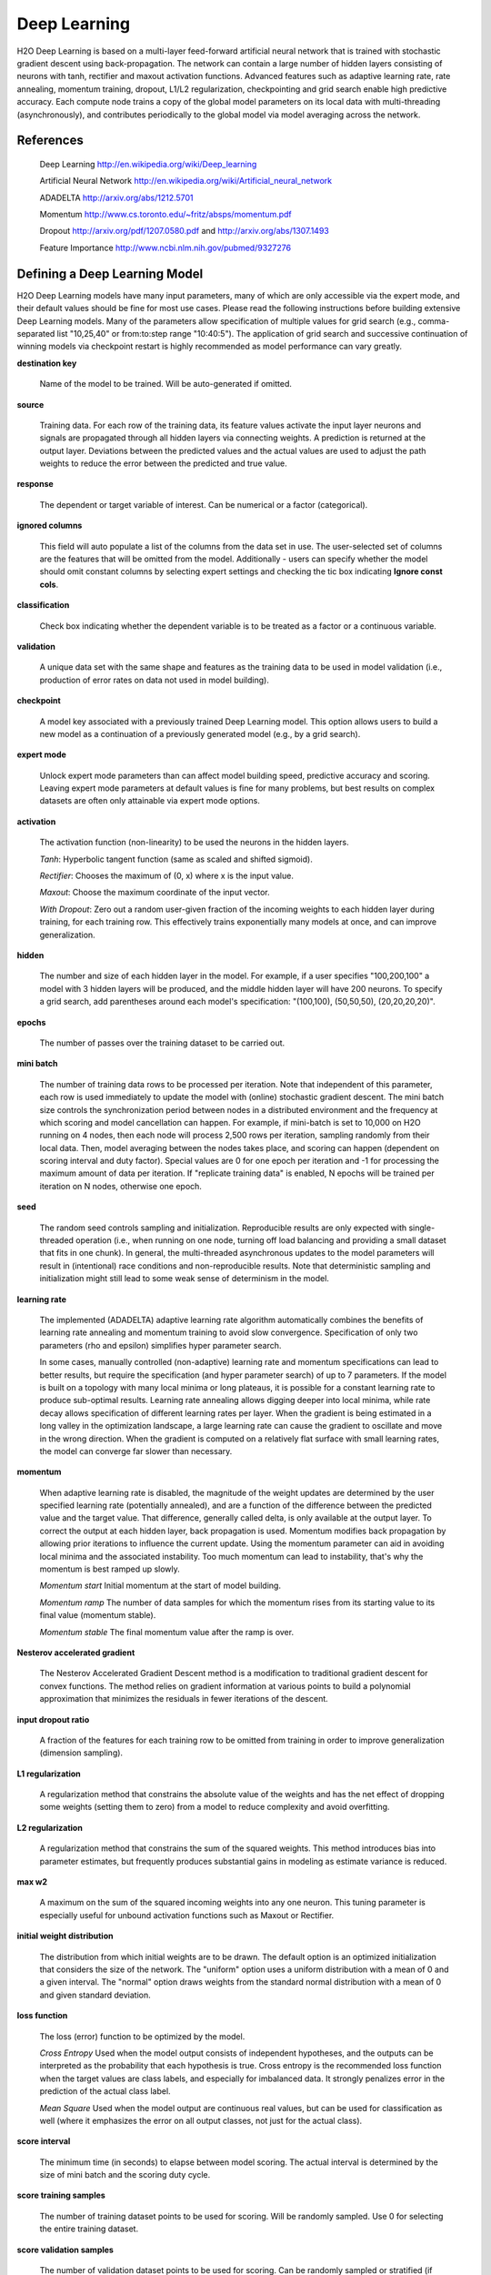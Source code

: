 .. _DLmath:


Deep Learning
------------------------------

H2O Deep Learning is based on a multi-layer feed-forward artificial neural
network that is trained with stochastic gradient descent using
back-propagation. The network can contain a large number of hidden layers
consisting of neurons with tanh, rectifier and maxout activation functions.
Advanced features such as adaptive learning rate, rate annealing, momentum
training, dropout, L1/L2 regularization, checkpointing and grid search enable
high predictive accuracy. Each compute node trains a copy of the global model
parameters on its local data with multi-threading (asynchronously), and
contributes periodically to the global model via model averaging across the
network.

References
""""""""""""""""""""""""""""""""

    Deep Learning http://en.wikipedia.org/wiki/Deep_learning

    Artificial Neural Network http://en.wikipedia.org/wiki/Artificial_neural_network

    ADADELTA http://arxiv.org/abs/1212.5701

    Momentum http://www.cs.toronto.edu/~fritz/absps/momentum.pdf

    Dropout http://arxiv.org/pdf/1207.0580.pdf and http://arxiv.org/abs/1307.1493

    Feature Importance http://www.ncbi.nlm.nih.gov/pubmed/9327276
  
Defining a Deep Learning Model
""""""""""""""""""""""""""""""""

H2O Deep Learning models have many input parameters, many of which are only accessible via
the expert mode, and their default values should be fine for most use cases.
Please read the following instructions before building extensive Deep Learning
models. Many of the parameters allow specification of multiple values for grid
search (e.g., comma-separated list "10,25,40" or from:to:step range "10:40:5").
The application of grid search and successive continuation of winning models
via checkpoint restart is highly recommended as model performance can vary
greatly.

**destination key**

    Name of the model to be trained. Will be auto-generated if omitted.

**source**

    Training data. For each row of the training data, its feature values
    activate the input layer neurons and signals are propagated through all hidden
    layers via connecting weights. A prediction is returned at the output layer.
    Deviations between the predicted values and the actual values are used to
    adjust the path weights to reduce the error between the predicted and true
    value. 

**response**

    The dependent or target variable of interest.  Can be numerical or a factor (categorical).
	
**ignored columns** 
     
    This field will auto populate a list of the columns from the data
    set in use. The user-selected set of columns are the features
    that will be omitted from the model. Additionally - users can
    specify whether the model should omit constant columns by
    selecting expert settings and checking the tic box indicating
    **Ignore const cols**.

**classification** 
     
    Check box indicating whether the dependent variable is to be
    treated as a factor or a continuous variable. 

**validation** 

    A unique data set with the same shape and features as the
    training data to be used in model validation (i.e., production of
    error rates on data not used in model building). 

**checkpoint**
      
    A model key associated with a previously trained Deep Learning
    model. This option allows users to build a new model as a
    continuation of a previously generated model (e.g., by a grid search).

**expert mode** 

    Unlock expert mode parameters than can affect model building speed,
    predictive accuracy and scoring. Leaving expert mode parameters at default
    values is fine for many problems, but best results on complex datasets are often
    only attainable via expert mode options.
    
**activation**

    The activation function (non-linearity) to be used the neurons in the
    hidden layers.

    *Tanh*: Hyperbolic tangent function (same as scaled and shifted sigmoid).
    
    *Rectifier*: Chooses the maximum of (0, x) where x is the input value.

    *Maxout*: Choose the maximum coordinate of the input vector.

    *With Dropout*: Zero out a random user-given fraction of the incoming weights to
    each hidden layer during training, for each training row. This
    effectively trains exponentially many models at once, and can improve generalization. 

**hidden**

    The number and size of each hidden layer in the model. 
    For example, if a user specifies "100,200,100" a model with 3 hidden
    layers will be produced, and the middle hidden layer will have 200 neurons. To
    specify a grid search, add parentheses around each model's specification:
    "(100,100), (50,50,50), (20,20,20,20)".  

**epochs** 

    The number of passes over the training dataset to be carried out.

**mini batch**

    The number of training data rows to be processed per iteration. Note that
    independent of this parameter, each row is used immediately to update the model
    with (online) stochastic gradient descent. The mini batch size controls the
    synchronization period between nodes in a distributed environment and the
    frequency at which scoring and model cancellation can happen. For example, if
    mini-batch is set to 10,000 on H2O running on 4 nodes, then each node will
    process 2,500 rows per iteration, sampling randomly from their local data.
    Then, model averaging between the nodes takes place, and scoring can happen
    (dependent on scoring interval and duty factor). Special values are 0 for
    one epoch per iteration and -1 for processing the maximum amount of data
    per iteration. If "replicate training data" is enabled, N epochs will be trained
    per iteration on N nodes, otherwise one epoch.

**seed**

    The random seed controls sampling and initialization. Reproducible results are only expected
    with single-threaded operation (i.e., when running on one node, turning off
    load balancing and providing a small dataset that fits in one chunk).  In
    general, the multi-threaded asynchronous updates to the model parameters will
    result in (intentional) race conditions and non-reproducible results. Note that
    deterministic sampling and initialization might still lead to some weak sense
    of determinism in the model.

**learning rate**

    The implemented (ADADELTA) adaptive learning rate algorithm automatically
    combines the benefits of learning rate annealing and momentum training to avoid
    slow convergence. Specification of only two parameters (rho and epsilon)
    simplifies hyper parameter search. 

    In some cases, manually controlled (non-adaptive) learning rate and
    momentum specifications can lead to better results, but require the
    specification (and hyper parameter search) of up to 7 parameters.
    If the model is built on a topology with many local minima or
    long plateaus, it is possible for a constant learning rate to produce
    sub-optimal results. Learning rate annealing allows digging deeper into
    local minima, while rate decay allows specification of different learning rates
    per layer.  When the gradient is being estimated in a long valley in the
    optimization landscape, a large learning rate can cause the gradient to
    oscillate and move in the wrong direction. When the gradient is computed on a
    relatively flat surface with small learning rates, the model can converge far
    slower than necessary.

**momentum**

    When adaptive learning rate is disabled, the magnitude of the weight
    updates are determined by the user specified learning rate (potentially annealed), and are a function
    of the difference between the predicted value and the target value. That
    difference, generally called delta, is only available at the output layer. To
    correct the output at each hidden layer, back propagation is used. Momentum
    modifies back propagation by allowing prior iterations to influence the current
    update. Using the momentum parameter can aid in avoiding local minima and
    the associated instability. Too much momentum can lead to instability, that's
    why the momentum is best ramped up slowly.
       
    *Momentum start* Initial momentum at the start of model building.
       
    *Momentum ramp* The number of data samples for which the momentum rises from its starting value to its final value (momentum stable).

    *Momentum stable* The final momentum value after the ramp is over.

**Nesterov accelerated gradient** 

    The Nesterov Accelerated Gradient Descent method is a modification to
    traditional gradient descent for convex functions. The method relies on
    gradient information at various points to build a polynomial approximation that
    minimizes the residuals in fewer iterations of the descent. 

**input dropout ratio**

    A fraction of the features for each training row to be omitted from training in order
    to improve generalization (dimension sampling).

**L1 regularization** 

    A regularization method that constrains the absolute value of the weights and
    has the net effect of dropping some weights (setting them to zero) from a model
    to reduce complexity and avoid overfitting. 

**L2 regularization** 

    A regularization method that constrains the sum of the squared
    weights. This method introduces bias into parameter estimates, but
    frequently produces substantial gains in modeling as estimate variance is
    reduced. 

**max w2**

    A maximum on the sum of the squared incoming weights into
    any one neuron. This tuning parameter is especially useful for unbound
    activation functions such as Maxout or Rectifier.

**initial weight distribution**

    The distribution from which initial weights are to be drawn. The default
    option is an optimized initialization that considers the size of the network.
    The "uniform" option uses a uniform distribution with a mean of 0 and a given
    interval. The "normal" option draws weights from the standard normal
    distribution with a mean of 0 and given standard deviation.

**loss function** 

    The loss (error) function to be optimized by the model. 

    *Cross Entropy* Used when the model output consists of independent
    hypotheses, and the outputs can be interpreted as the probability that each
    hypothesis is true. Cross entropy is the recommended loss function when the
    target values are class labels, and especially for imbalanced data.
    It strongly penalizes error in the prediction of the actual class label.

    *Mean Square* Used when the model output are continuous real values, but can
    be used for classification as well (where it emphasizes the error on all
    output classes, not just for the actual class).

**score interval**

    The minimum time (in seconds) to elapse between model scoring. The actual
    interval is determined by the size of mini batch and the scoring duty cycle.

**score training samples**

    The number of training dataset points to be used for scoring. Will be
    randomly sampled. Use 0 for selecting the entire training dataset.

**score validation samples** 

    The number of validation dataset points to be used for scoring. Can be
    randomly sampled or stratified (if "balance classes" is set and "score
    validation sampling" is set to stratify). Use 0 for selecting the entire
    training dataset.

**classification stop**

    The stopping criteria in terms of classification error (1-accuracy) on the
    training data scoring dataset. When the error is at or below this threshold,
    training stops. 

**regression stop**

    The stopping criteria in terms of regression error (MSE) on the training
    data scoring dataset. When the error is at or below this threshold, training
    stops. 

**max confusion matrix** 

    For classification models, the maximum size (in terms of classes) of the
    confusion matrix for it to be printed. This option is meant to avoid printing
    extremely large confusion matrices.

**max hit ratio K** 

    The maximum number (top K) of predictions to use for hit ratio computation (for multi-class only, 0 to disable)

**balance classes** 

    For imbalanced data, balance training data class counts via
    over/under-sampling. This can result in improved predictive accuracy.

**max after balance size** 

    When classes are balanced, limit the resulting dataset size to the
    specified multiple of the original dataset size.

**score validation sampling**

    Method used to sample the validation dataset for scoring, see Score Validation Samples above.

**diagnostics**

    Gather diagnostics for hidden layers, such as mean and RMS values of learning
    rate, momentum, weights and biases.

**variable importance** 

    Report variable importances in the model output. 

**fast mode**
    
    Enable fast mode (minor approximation in back-propagation), should not affect results significantly.

**ignore const cols**

    Ignore constant training columns (no information can be gained anyway).

**force load balance** 

    Increase training speed on small datasets by splitting it into many chunks
    to allow utilization of all cores.

**replicate training data**

    Replicate the entire training dataset onto every node for faster training on small datasets.

**single node mode**

    Run on a single node for fine-tuning of model parameters. Can be useful for
    checkpoint resumes after training on multiple nodes for fast initial
    convergence.

**shuffle training data** 

    Enable shuffling of training data (on each node). This option is
    recommended if training data is replicated on N nodes, and the mini batch size
    is close to N times the dataset size, where all nodes train will (almost) all
    the data. It is automatically enabled if the mini batch is set to -1 (or to N
    times the dataset size or larger).

Interpreting the Model
""""""""""""""""""""""""

The model view page displays information about the Deep Learning model being trained.

**Diagnostics Table**
    If diagnostics is enabled, information for each layer is displayed.

    *Units* The number of units (or artificial neurons) in the layer

    *Type* The type of layer (used activation function). Each model
    will have one input and one output layer. Hidden layers are
    identified by the activation function specified. 

    *Dropout* For input layer, the percentage of dropped features for
    each training row. For hidden layers, the percentage of incoming
    weights dropped from training at that layer. Note that dropout is
    randomized for each training row.

    *L1, L2* The L1 and L2 regularization penalty applied to the
    layer. 

    *Rate, Weight and Bias* The per-layer learning rate, weight and bias statistics are displayed.
 
**Scoring** 

    If a validation set was given, the scoring results are displayed for
    the validation set (or a sample thereof). Otherwise, scoring is performed on
    the training dataset (or a sample thereof).

**Confusion Matrix**

    For classification models, a table showing the number of actual
    observations in a particular class relative to the number of predicted
    observations in a class.

**Hit Ratio Table**

    A table displaying the percentage of instances where the actual
    class label assigned to an observation is in the top K classes predicted by the
    model. For instance, in a four class classifier on values A, B, C, D, a
    particular observation is predicted to be class A with a probability of .6 of
    being A, .2 probability of being B, a .1 probability of being C, and a .1
    probability of being D. If the true class is B, the observation will be counted
    in the hit rate for K=2, but not in the hit rate of K=1. 

**Variable Importance** 

    A table listing the importance of variables listed from greatest
    importance, to least importance. Note that variable importances are notoriously
    difficult to compute for Neural Net models. Gedeon's method is implemented here.
